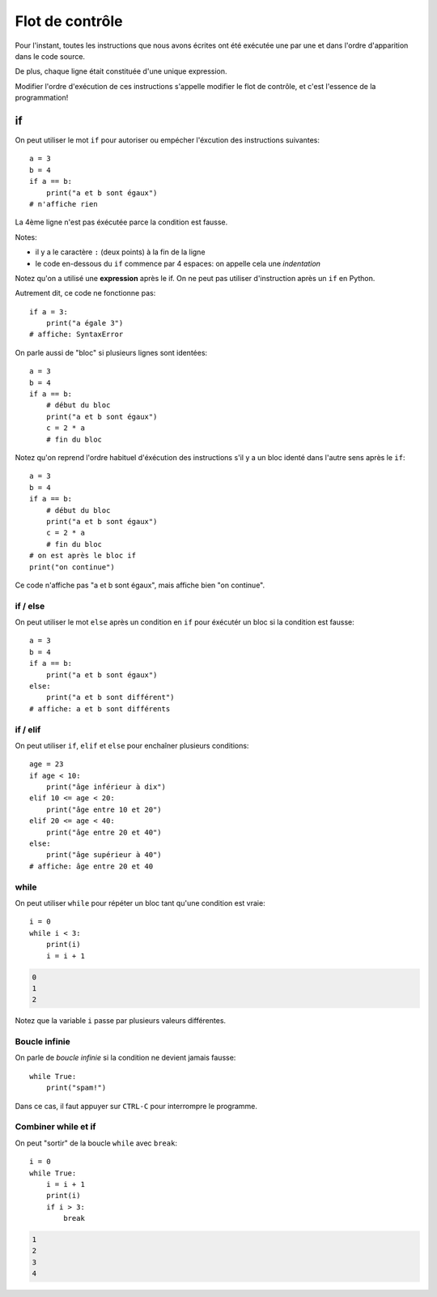 Flot de contrôle
================

Pour l'instant, toutes les instructions que nous avons
écrites ont été exécutée une par une et dans l'ordre
d'apparition dans le code source.

De plus, chaque ligne était constituée d'une unique expression.

Modifier l'ordre d'exécution de ces instructions s'appelle modifier le flot de
contrôle, et c'est  l'essence de la programmation!


if
++

On peut utiliser le mot ``if`` pour autoriser ou empécher
l'éxcution des instructions suivantes::

   a = 3
   b = 4
   if a == b:
       print("a et b sont égaux")
   # n'affiche rien

La 4ème ligne n'est pas éxécutée parce la condition
est fausse.

Notes:

* il y a le caractère ``:`` (deux points) à la fin de la ligne
* le code en-dessous du ``if`` commence par 4 espaces: on appelle
  cela une *indentation*

Notez qu'on a utilisé une **expression** après le if.
On ne peut pas utiliser d'instruction après un ``if`` en Python.

Autrement dit, ce code ne fonctionne pas::

    if a = 3:
    	print("a égale 3")
    # affiche: SyntaxError

On parle aussi de "bloc" si plusieurs lignes sont identées::

   a = 3
   b = 4
   if a == b:
       # début du bloc
       print("a et b sont égaux")
       c = 2 * a
       # fin du bloc

Notez qu'on reprend l'ordre habituel d'éxécution des instructions s'il
y a un bloc identé dans l'autre sens après le ``if``::

   a = 3
   b = 4
   if a == b:
       # début du bloc
       print("a et b sont égaux")
       c = 2 * a
       # fin du bloc
   # on est après le bloc if
   print("on continue")


Ce code n'affiche pas "a et b sont égaux", mais affiche bien "on continue".


if / else
---------

On peut utiliser le mot ``else`` après un condition en ``if``
pour éxécutér un bloc si la condition est fausse::

   a = 3
   b = 4
   if a == b:
       print("a et b sont égaux")
   else:
       print("a et b sont différent")
   # affiche: a et b sont différents


if / elif
---------

On peut utiliser ``if``, ``elif`` et ``else`` pour enchaîner plusieurs
conditions::

    age = 23
    if age < 10:
    	print("âge inférieur à dix")
    elif 10 <= age < 20:
    	print("âge entre 10 et 20")
    elif 20 <= age < 40:
    	print("âge entre 20 et 40")
    else:
    	print("âge supérieur à 40")
    # affiche: âge entre 20 et 40


while
-----

On peut utiliser ``while`` pour répéter un bloc tant qu'une condition
est vraie::

    i = 0
    while i < 3:
        print(i)
        i = i + 1

.. code-block:: text

   0
   1
   2

Notez que la variable ``i`` passe par plusieurs valeurs différentes.

Boucle infinie
--------------

On parle de *boucle infinie* si la condition ne devient jamais fausse::

    while True:
    	print("spam!")

Dans ce cas, il faut appuyer sur ``CTRL-C`` pour interrompre
le programme.


Combiner while et if
--------------------

On peut "sortir" de la boucle ``while`` avec ``break``::

    i = 0
    while True:
        i = i + 1
        print(i)
        if i > 3:
            break

.. code-block:: text

   1
   2
   3
   4

